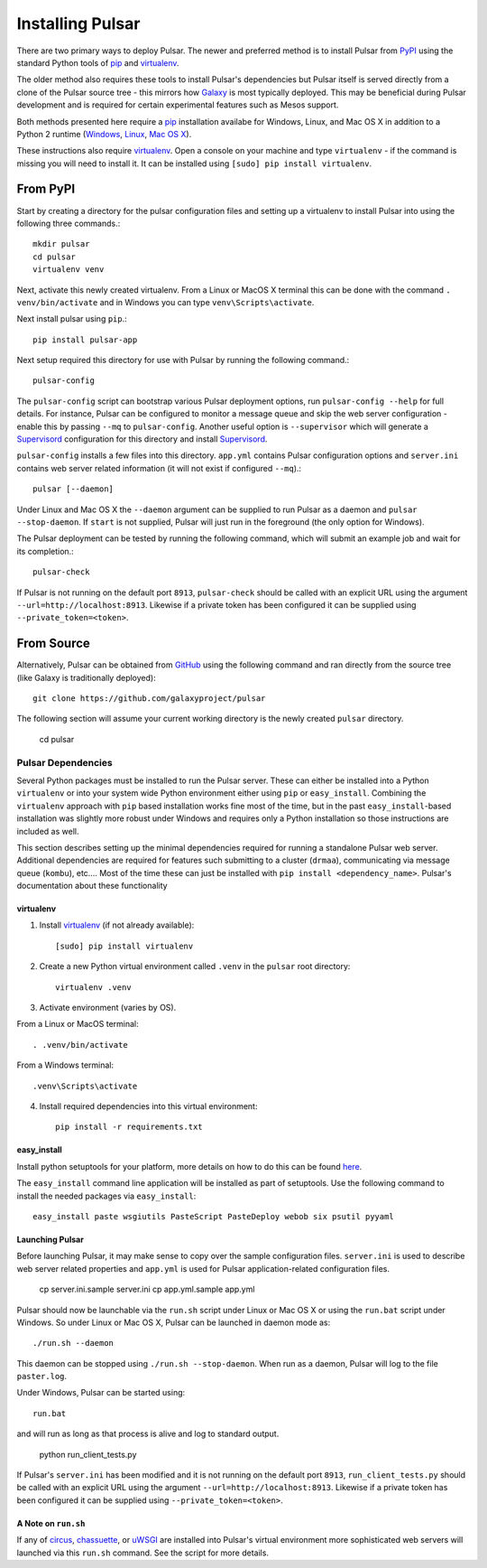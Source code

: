 .. _install:

--------------------
Installing Pulsar
--------------------

There are two primary ways to deploy Pulsar. The newer and preferred
method is to install Pulsar from `PyPI <pypi.python.org/pypi/pulsar-app>`__
using the standard Python tools of pip_ and virtualenv_.

The older method also requires these tools to install Pulsar's dependencies
but Pulsar itself is served directly from a clone of the Pulsar source tree -
this mirrors how `Galaxy`_ is most typically deployed. This may be beneficial
during Pulsar development and is required for certain experimental features such
as Mesos support.

Both methods presented here require a pip_ installation availabe for Windows,
Linux, and Mac OS X in addition to a Python 2 runtime (`Windows
<http://docs.python-guide.org/en/latest/starting/install/win/>`__,
`Linux <http://docs.python-guide.org/en/latest/starting/install/linux/>`__,
`Mac OS X
<http://docs.python-guide.org/en/latest/starting/install/osx>`__).

These instructions also require virtualenv_. Open a console on your machine and
type ``virtualenv`` - if the command is missing you will need to install it. It
can be installed using ``[sudo] pip install virtualenv``.

From PyPI
----------------------

Start by creating a directory for the pulsar configuration files and setting
up a virtualenv to install Pulsar into using the following three commands.::

    mkdir pulsar
    cd pulsar
    virtualenv venv

Next, activate this newly created virtualenv. From a Linux or MacOS X terminal
this can be done with the command ``. venv/bin/activate`` and in Windows you can
type ``venv\Scripts\activate``.

Next install pulsar using ``pip``.::

    pip install pulsar-app

Next setup required this directory for use with Pulsar by running the following
command.::

    pulsar-config

The ``pulsar-config`` script can bootstrap various Pulsar deployment options,
run ``pulsar-config --help`` for full details. For instance, Pulsar can be
configured to monitor a message queue and skip the web server configuration -
enable this by passing ``--mq`` to ``pulsar-config``. Another useful option is
``--supervisor`` which will generate a Supervisord_ configuration for this
directory and install Supervisord_.

.. TODO a full page of documentation on supervisor - perhaps auto-generated
   from --help.
.. TODO a page on operating pulsar via supervisord

``pulsar-config`` installs a few files into this directory. ``app.yml``
contains Pulsar configuration options and ``server.ini`` contains web server
related information (it will not exist if configured ``--mq``).::

    pulsar [--daemon]

Under Linux and Mac OS X the ``--daemon`` argument can be supplied to run
Pulsar as a daemon and ``pulsar --stop-daemon``. If ``start`` is not supplied,
Pulsar will just run in the foreground (the only option for Windows).

The Pulsar deployment can be tested by running the following command, which will
submit an example job and wait for its completion.::

    pulsar-check

If Pulsar is not running on the default port ``8913``, ``pulsar-check`` should
be called with an explicit URL using the argument
``--url=http://localhost:8913``. Likewise if a private token has been configured
it can be supplied using ``--private_token=<token>``.

From Source
----------------------

Alternatively, Pulsar can be obtained from GitHub_ using the following command
and ran directly from the source tree (like Galaxy is traditionally
deployed)::

    git clone https://github.com/galaxyproject/pulsar


The following section will assume your current working directory is the newly
created ``pulsar`` directory.

    cd pulsar

~~~~~~~~~~~~~~~~~~~
Pulsar Dependencies
~~~~~~~~~~~~~~~~~~~

Several Python packages must be installed to run the Pulsar server. These can
either be installed into a Python ``virtualenv`` or into your system wide
Python environment either using ``pip`` or ``easy_install``. Combining the
``virtualenv`` approach with ``pip`` based installation works fine most of the
time, but in the past ``easy_install``-based installation was slightly more
robust under Windows and requires only a Python installation so those
instructions are included as well.

This section describes setting up the minimal dependencies required for
running a standalone Pulsar web server. Additional dependencies are required
for features such submitting to a cluster (``drmaa``), communicating via
message queue (``kombu``), etc.... Most of the time these can just be
installed with ``pip install <dependency_name>``. Pulsar's documentation about
these functionality

virtualenv
~~~~~~~~~~~~~~~~~~~

1. Install virtualenv_ (if not already available)::

    [sudo] pip install virtualenv

2. Create a new Python virtual environment called ``.venv`` in the ``pulsar`` root directory::

    virtualenv .venv

3. Activate environment (varies by OS).

From a Linux or MacOS terminal::

    . .venv/bin/activate

From a Windows terminal::

    .venv\Scripts\activate

4. Install required dependencies into this virtual environment::

    pip install -r requirements.txt

easy_install
~~~~~~~~~~~~~~~~~~~

Install python setuptools for your platform, more details on how to do
this can be found `here <http://pypi.python.org/pypi/setuptools>`__.

The ``easy_install`` command line application will be installed as
part of setuptools. Use the following command to install the needed
packages via ``easy_install``::

    easy_install paste wsgiutils PasteScript PasteDeploy webob six psutil pyyaml

Launching Pulsar
~~~~~~~~~~~~~~~~~~~~~~~~~~~

Before launching Pulsar, it may make sense to copy over the sample
configuration files. ``server.ini`` is used to describe web server related
properties and ``app.yml`` is used for Pulsar application-related
configuration files.

    cp server.ini.sample server.ini
    cp app.yml.sample app.yml

Pulsar should now be launchable via the ``run.sh`` script under Linux or Mac
OS X or using the ``run.bat`` script under Windows. So under Linux or Mac OS
X, Pulsar can be launched in daemon mode as::

    ./run.sh --daemon

This daemon can be stopped using ``./run.sh --stop-daemon``. When run as a
daemon, Pulsar will log to the file ``paster.log``.

Under Windows, Pulsar can be started using::

    run.bat

and will run as long as that process is alive and log to standard output.

    python run_client_tests.py

If Pulsar's ``server.ini`` has been modified and it is not running on the
default port ``8913``, ``run_client_tests.py`` should be called with an
explicit URL using the argument ``--url=http://localhost:8913``. Likewise if a
private token has been configured it can be supplied using
``--private_token=<token>``.

A Note on ``run.sh``
~~~~~~~~~~~~~~~~~~~~~~~~~~~

If any of `circus <http://circus.readthedocs.org/en/0.9.2/>`_, `chassuette
<https://chaussette.readthedocs.org/>`_, or `uWSGI
<http://uwsgi-docs.readthedocs.org/>`_ are installed into Pulsar's virtual 
environment more sophisticated web servers will launched via this ``run.sh``
command. See the script for more details.

.. _Galaxy: http://galaxyproject.org/
.. _GitHub: https://github.com/
.. _virtualenv: https://virtualenv.pypa.io/
.. _pip: https://pip.pypa.io/
.. _Supervisord: http://supervisord.org/
